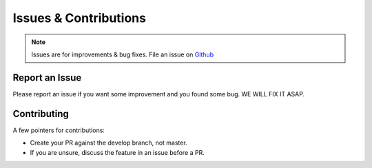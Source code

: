 Issues & Contributions
======

.. note::
    Issues are for improvements & bug fixes. File an issue on `Github <https://github.com/gerardvidamo/Fleximi/issues>`_

Report an Issue
---------------

Please report an issue if you want some improvement and you found some bug. WE WILL FIX IT ASAP.

Contributing
------------
A few pointers for contributions:

* Create your PR against the develop branch, not master.
* If you are unsure, discuss the feature in an issue before a PR.